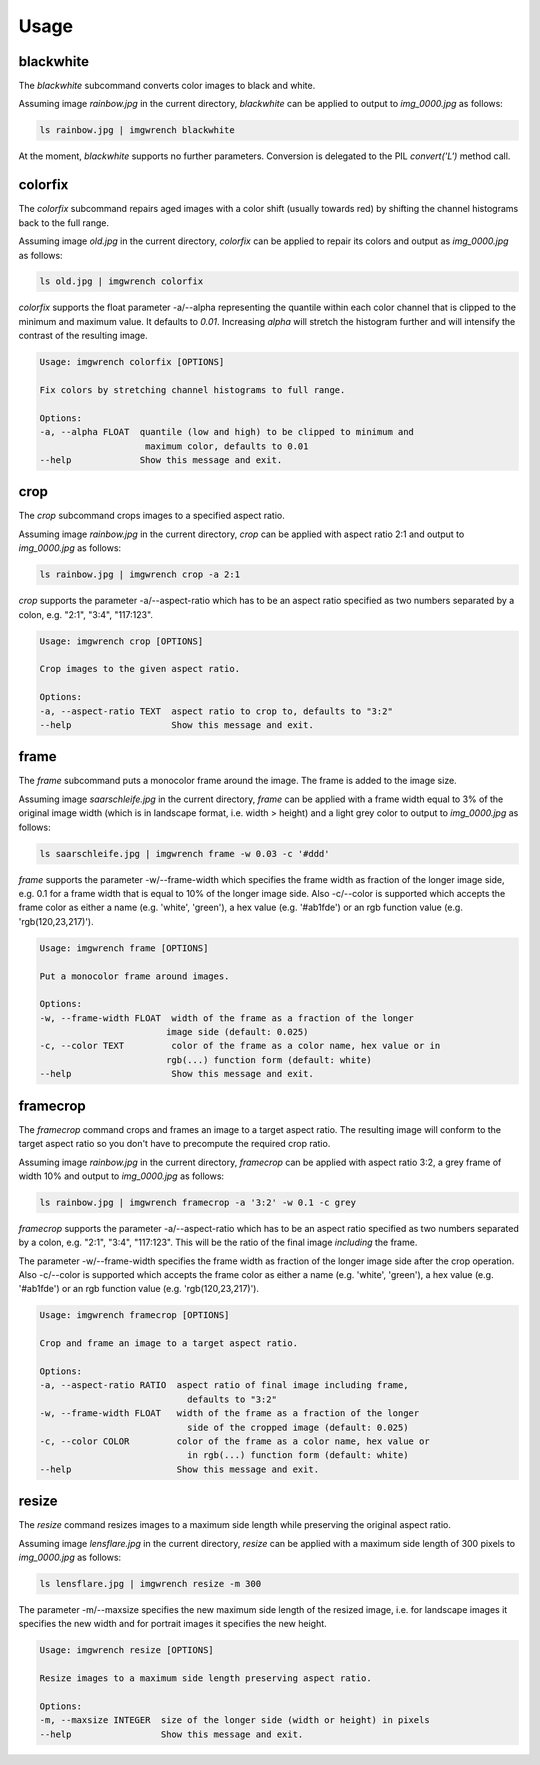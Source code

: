 =====
Usage
=====



blackwhite
==========

The `blackwhite` subcommand converts color images to black and white.

Assuming image `rainbow.jpg` in the current directory, `blackwhite` can
be applied to output to `img_0000.jpg` as follows:

.. code-block:: console

    ls rainbow.jpg | imgwrench blackwhite

.. image:: _static/blackwhite.jpg

At the moment, `blackwhite` supports no further parameters. Conversion
is delegated to the PIL `convert('L')` method call.

colorfix
========

The `colorfix` subcommand repairs aged images with a color shift (usually towards
red) by shifting the channel histograms back to the full range.

Assuming image `old.jpg` in the current directory, `colorfix` can be applied to
repair its colors and output as `img_0000.jpg` as follows:

.. code-block:: console

    ls old.jpg | imgwrench colorfix

.. image:: _static/colorfix.jpg

`colorfix` supports the float parameter -a/--alpha representing the quantile
within each color channel that is clipped to the minimum and maximum value.
It defaults to `0.01`. Increasing `alpha` will stretch the histogram further
and will intensify the contrast of the resulting image.

.. code-block:: console

    Usage: imgwrench colorfix [OPTIONS]

    Fix colors by stretching channel histograms to full range.

    Options:
    -a, --alpha FLOAT  quantile (low and high) to be clipped to minimum and
                        maximum color, defaults to 0.01
    --help             Show this message and exit.


crop
====

The `crop` subcommand crops images to a specified aspect ratio.

Assuming image `rainbow.jpg` in the current directory, `crop` can be applied
with aspect ratio 2:1 and output to `img_0000.jpg` as follows:

.. code-block:: console

    ls rainbow.jpg | imgwrench crop -a 2:1

.. image:: _static/crop.jpg

`crop` supports the parameter -a/--aspect-ratio which has to be an aspect ratio
specified as two numbers separated by a colon, e.g. "2:1", "3:4", "117:123".

.. code-block:: console

    Usage: imgwrench crop [OPTIONS]

    Crop images to the given aspect ratio.

    Options:
    -a, --aspect-ratio TEXT  aspect ratio to crop to, defaults to "3:2"
    --help                   Show this message and exit.

frame
=====

The `frame` subcommand puts a monocolor frame around the image. The frame is
added to the image size.

Assuming image `saarschleife.jpg` in the current directory, `frame` can
be applied with a frame width equal to 3% of the original image width (which
is in landscape format, i.e. width > height) and a light grey color
to output to `img_0000.jpg` as follows:

.. code-block:: console

    ls saarschleife.jpg | imgwrench frame -w 0.03 -c '#ddd'

.. image:: _static/frame.jpg

`frame` supports the parameter -w/--frame-width which specifies the frame width
as fraction of the longer image side, e.g. 0.1 for a frame width that is equal
to 10% of the longer image side. Also -c/--color is supported which accepts
the frame color as either a name (e.g. 'white', 'green'), a hex value (e.g.
'#ab1fde') or an rgb function value (e.g. 'rgb(120,23,217)').

.. code-block:: console

    Usage: imgwrench frame [OPTIONS]

    Put a monocolor frame around images.

    Options:
    -w, --frame-width FLOAT  width of the frame as a fraction of the longer
                            image side (default: 0.025)
    -c, --color TEXT         color of the frame as a color name, hex value or in
                            rgb(...) function form (default: white)
    --help                   Show this message and exit.

framecrop
=========

The `framecrop` command crops and frames an image to a target aspect ratio.
The resulting image will conform to the target aspect ratio so you don't have
to precompute the required crop ratio.

Assuming image `rainbow.jpg` in the current directory, `framecrop` can be applied
with aspect ratio 3:2, a grey frame of width 10% and output to `img_0000.jpg` as follows:

.. code-block:: console

   ls rainbow.jpg | imgwrench framecrop -a '3:2' -w 0.1 -c grey

.. image:: _static/framecrop.jpg

`framecrop` supports the parameter -a/--aspect-ratio which has to be an aspect ratio
specified as two numbers separated by a colon, e.g. "2:1", "3:4", "117:123". This will
be the ratio of the final image *including* the frame.

The parameter -w/--frame-width specifies the frame width as fraction of the longer
image side after the crop operation. Also -c/--color is supported which accepts
the frame color as either a name (e.g. 'white', 'green'), a hex value (e.g.
'#ab1fde') or an rgb function value (e.g. 'rgb(120,23,217)').

.. code-block:: console

    Usage: imgwrench framecrop [OPTIONS]

    Crop and frame an image to a target aspect ratio.

    Options:
    -a, --aspect-ratio RATIO  aspect ratio of final image including frame,
                                defaults to "3:2"
    -w, --frame-width FLOAT   width of the frame as a fraction of the longer
                                side of the cropped image (default: 0.025)
    -c, --color COLOR         color of the frame as a color name, hex value or
                                in rgb(...) function form (default: white)
    --help                    Show this message and exit.

resize
======

The `resize` command resizes images to a maximum side length while preserving the
original aspect ratio.

Assuming image `lensflare.jpg` in the current directory, `resize` can be applied
with a maximum side length of 300 pixels to `img_0000.jpg` as follows:

.. code-block:: console

    ls lensflare.jpg | imgwrench resize -m 300

.. image:: _static/resize.jpg

The parameter -m/--maxsize specifies the new maximum side length of the resized
image, i.e. for landscape images it specifies the new width and for portrait
images it specifies the new height.

.. code-block:: console

    Usage: imgwrench resize [OPTIONS]

    Resize images to a maximum side length preserving aspect ratio.

    Options:
    -m, --maxsize INTEGER  size of the longer side (width or height) in pixels
    --help                 Show this message and exit.
